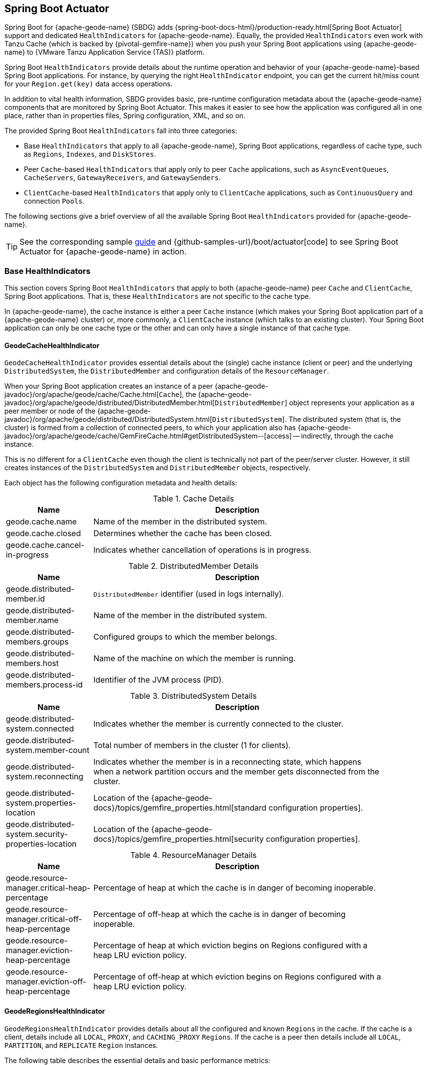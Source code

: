 [[actuator]]
== Spring Boot Actuator
:geode-name: {apache-geode-name}

Spring Boot for {geode-name} (SBDG) adds {spring-boot-docs-html}/production-ready.html[Spring Boot Actuator] support
and dedicated `HealthIndicators` for {geode-name}. Equally, the provided `HealthIndicators` even work with Tanzu Cache
(which is backed by {pivotal-gemfire-name}) when you push your Spring Boot applications using {geode-name}
to {VMware Tanzu Application Service (TAS)} platform.

Spring Boot `HealthIndicators` provide details about the runtime operation and behavior of your {geode-name}-based
Spring Boot applications. For instance, by querying the right `HealthIndicator` endpoint, you can get the current
hit/miss count for your `Region.get(key)` data access operations.

In addition to vital health information, SBDG provides basic, pre-runtime configuration metadata about the
{geode-name} components that are monitored by Spring Boot Actuator. This makes it easier to see how
the application was configured all in one place, rather than in properties files, Spring configuration, XML,
and so on.

The provided Spring Boot `HealthIndicators` fall into three categories:

* Base `HealthIndicators` that apply to all {geode-name}, Spring Boot applications, regardless of cache type,
such as `Regions`, `Indexes`, and `DiskStores`.
* Peer `Cache`-based `HealthIndicators` that apply only to peer `Cache` applications, such as `AsyncEventQueues`,
`CacheServers`, `GatewayReceivers`, and `GatewaySenders`.
* `ClientCache`-based `HealthIndicators` that apply only to `ClientCache` applications, such as `ContinuousQuery`
and connection `Pools`.

The following sections give a brief overview of all the available Spring Boot `HealthIndicators` provided for
{geode-name}.

TIP: See the corresponding sample link:guides/boot-actuator.html[guide] and {github-samples-url}/boot/actuator[code]
to see Spring Boot Actuator for {geode-name} in action.

[[actuator-base-healthindicators]]
=== Base HealthIndicators

This section covers Spring Boot `HealthIndicators` that apply to both {geode-name} peer `Cache` and `ClientCache`,
Spring Boot applications. That is, these `HealthIndicators` are not specific to the cache type.

In {geode-name}, the cache instance is either a peer `Cache` instance (which makes your Spring Boot application
part of a {geode-name} cluster) or, more commonly, a `ClientCache` instance (which talks to an existing cluster).
Your Spring Boot application can only be one cache type or the other and can only have a single instance of
that cache type.

[[actuator-base-healthindicators-cache]]
==== GeodeCacheHealthIndicator

`GeodeCacheHealthIndicator` provides essential details about the (single) cache instance (client or peer)
and the underlying `DistributedSystem`, the `DistributedMember` and configuration details of the `ResourceManager`.

When your Spring Boot application creates an instance of a peer {apache-geode-javadoc}/org/apache/geode/cache/Cache.html[`Cache`],
the {apache-geode-javadoc}/org/apache/geode/distributed/DistributedMember.html[`DistributedMember`] object represents
your application as a peer member or node of the {apache-geode-javadoc}/org/apache/geode/distributed/DistributedSystem.html[`DistributedSystem`].
The distributed system (that is, the cluster) is formed from a collection of connected peers, to which your application
also has {apache-geode-javadoc}/org/apache/geode/cache/GemFireCache.html#getDistributedSystem--[access] -- indirectly,
through the cache instance.

This is no different for a `ClientCache` even though the client is technically not part of the peer/server cluster.
However, it still creates instances of the `DistributedSystem` and `DistributedMember` objects, respectively.

Each object has the following configuration metadata and health details:

.Cache Details
[width="90%",cols="^3,<10",options="header"]
|=====================================================================================================================
| Name                           | Description

| geode.cache.name               | Name of the member in the distributed system.
| geode.cache.closed             | Determines whether the cache has been closed.
| geode.cache.cancel-in-progress | Indicates whether cancellation of operations is in progress.

|=====================================================================================================================

.DistributedMember Details
[width="90%",cols="^3,<10",options="header"]
|=====================================================================================================================
| Name                                 | Description

| geode.distributed-member.id          | `DistributedMember` identifier (used in logs internally).
| geode.distributed-member.name        | Name of the member in the distributed system.
| geode.distributed-members.groups     | Configured groups to which the member belongs.
| geode.distributed-members.host       | Name of the machine on which the member is running.
| geode.distributed-members.process-id | Identifier of the JVM process (PID).

|=====================================================================================================================

.DistributedSystem Details
[width="90%",cols="^3,<10",options="header"]
|=====================================================================================================================
| Name                                                  | Description

| geode.distributed-system.connected                    | Indicates whether the member is currently connected to
the cluster.
| geode.distributed-system.member-count                 | Total number of members in the cluster (1 for clients).
| geode.distributed-system.reconnecting                 | Indicates whether the member is in a reconnecting state,
which happens when a network partition occurs and the member gets disconnected from the cluster.
| geode.distributed-system.properties-location          | Location of the
{apache-geode-docs}/topics/gemfire_properties.html[standard configuration properties].
| geode.distributed-system.security-properties-location | Location of the
{apache-geode-docs}/topics/gemfire_properties.html[security configuration properties].

|=====================================================================================================================

.ResourceManager Details
[width="90%",cols="^3,<10",options="header"]
|=====================================================================================================================
| Name                                                | Description

| geode.resource-manager.critical-heap-percentage     | Percentage of heap at which the cache is in danger of
becoming inoperable.
| geode.resource-manager.critical-off-heap-percentage | Percentage of off-heap at which the cache is in danger of
becoming inoperable.
| geode.resource-manager.eviction-heap-percentage     | Percentage of heap at which eviction begins on Regions
configured with a heap LRU eviction policy.
| geode.resource-manager.eviction-off-heap-percentage | Percentage of off-heap at which eviction begins on Regions
configured with a heap LRU eviction policy.

|=====================================================================================================================

[[actuator-base-healthindicators-regions]]
==== GeodeRegionsHealthIndicator

`GeodeRegionsHealthIndicator` provides details about all the configured and known `Regions` in the cache.
If the cache is a client, details include all `LOCAL`, `PROXY`, and `CACHING_PROXY` `Regions`. If the cache is a peer
then details include all `LOCAL`, `PARTITION`, and `REPLICATE` `Region` instances.

The following table describes the essential details and basic performance metrics:

.Region Details
[width="90%",cols="^3,<10",options="header"]
|=====================================================================================================================
| Name                                        | Description

| geode.cache.regions.<name>.cloning-enabled  | Whether Region values are cloned on read (for example, `cloning-enabled`
is `true` when cache transactions are used to prevent in-place modifications).
| geode.cache.regions.<name>.data-policy      | Policy used to manage data in the Region (`PARTITION`, `REPLICATE`,
and others).
| geode.cache.regions.<name>.initial-capacity | Initial number of entries that can be held by a Region before it needs
to be resized.
| geode.cache.regions.<name>.load-factor      | Load factor used to determine when to resize the Region when it nears
capacity.
| geode.cache.regions.<name>.key-constraint   | Type constraint for Region keys.
| geode.cache.regions.<name>.off-heap         | Determines whether this Region stores values in off-heap memory
(NOTE: Keys are always kept on the JVM heap).
| geode.cache.regions.<name>.pool-name        | If this Region is a client Region, this property determines
the configured connection `Pool`. (NOTE: Regions can have and use dedicated `Pools` for their data access operations.)
| geode.cache.regions.<name>.pool-name        | Determines the `Scope` of the Region, which plays a factor in
the Region's consistency-level, as it pertains to acknowledgements for writes.
| geode.cache.regions.<name>.value-constraint | Type constraint for Region values.

|=====================================================================================================================

The following details also apply when the Region is a peer `Cache` `PARTITION` Region:

.Partition Region Details
[width="90%",cols="^3,<10",options="header"]
|=====================================================================================================================
| Name                                                         | Description

| geode.cache.regions.<name>.partition.collocated-with         | Indicates whether this Region is collocated with
another `PARTITION` Region, which is necessary when performing equi-joins queries (NOTE: distributed joins
are not supported).
| geode.cache.regions.<name>.partition.local-max-memory        | Total amount of heap memory allowed to be used by
this Region on this node.
| geode.cache.regions.<name>.partition.redundant-copies        | Number of replicas for this `PARTITION` Region,
which is useful in high availability (HA) use cases.
| geode.cache.regions.<name>.partition.total-max-memory        | Total amount of heap memory allowed to be used by
this Region across all nodes in the cluster hosting this Region.
| geode.cache.regions.<name>.partition.total-number-of-buckets | Total number of buckets (shards) into which this Region
is divided (defaults to 113).

|=====================================================================================================================

Finally, when statistics are enabled (for example, when you use `@EnableStatistics` --
(see {spring-data-geode-docs-html}/#bootstrap-annotation-config-statistics[doc] for more details),
the following metadata is available:

.Region Statistic Details
[width="90%",cols="^3,<10",options="header"]
|=====================================================================================================================
| Name                                                     | Description

| geode.cache.regions.<name>.statistics.hit-count          | Number of hits for a region entry.
| geode.cache.regions.<name>.statistics.hit-ratio          | Ratio of hits to the number of `Region.get(key)` calls.
| geode.cache.regions.<name>.statistics.last-accessed-time | For an entry, indicates the last time it was accessed
with `Region.get(key)`.
| geode.cache.regions.<name>.statistics.last-modified-time | For an entry, indicates the time when a Region's entry
value was last modified.
| geode.cache.regions.<name>.statistics.miss-count         | Returns the number of times that a `Region.get`
was performed and no value was found locally.

|=====================================================================================================================

[[actuator-base-healthindicators-indexes]]
==== GeodeIndexesHealthIndicator

`GeodeIndexesHealthIndicator` provides details about the configured Region `Indexes` used by OQL query data access
operations.

The following details are covered:

.Index Details
[width="90%",cols="^3,<10",options="header"]
|=====================================================================================================================
| Name                                     | Description

| geode.index.<name>.from-clause           | Region from which data is selected.
| geode.index.<name>.indexed-expression    | Region value fields and properties used in the Index expression.
| geode.index.<name>.projection-attributes | For `Map` `Indexes`, returns either `*` or the specific Map keys
that were indexed. For all other `Indexes`, returns `*`.
| geode.index.<name>.region                | Region to which the Index is applied.

|=====================================================================================================================

Additionally, when statistics are enabled (for example, when you use `@EnableStatistics` --
see {spring-data-geode-docs-html}/#bootstrap-annotation-config-statistics[Configuring Statistics] for more details),
the following metadata is available:

.Index Statistic Details
[width="90%",cols="^3,<10",options="header"]
|=====================================================================================================================
| Name                                                     | Description

| geode.index.<name>.statistics.number-of-bucket-indexes   | Number of bucket Indexes created in a PARTITION Region.
| geode.index.<name>.statistics.number-of-keys             | Number of keys in this Index.
| geode.index.<name>.statistics.number-of-map-indexed-keys | Number of keys in this Index at the highest level.
| geode.index.<name>.statistics.number-of-values           | Number of values in this Index.
| geode.index.<name>.statistics.number-of-updates          | Number of times this Index has been updated.
| geode.index.<name>.statistics.read-lock-count            | Number of read locks taken on this Index.
| geode.index.<name>.statistics.total-update-time          | Total amount of time (ns) spent updating this Index.
| geode.index.<name>.statistics.total-uses                 | Total number of times this Index has been accessed by
an OQL query.

|=====================================================================================================================

[[actuator-base-healthindicators-diskstores]]
==== GeodeDiskStoresHealthIndicator

The `GeodeDiskStoresHealthIndicator` provides details about the configured `DiskStores` in the system or application.
Remember, `DiskStores` are used to overflow and persist data to disk, including type metadata tracked by PDX when the
values in the Regions have been serialized with PDX and the Regions are persistent.

Most of the tracked health information pertains to configuration:

.DiskStore Details
[width="90%",cols="^3,<10",options="header"]
|=====================================================================================================================
| Name                                            | Description

| geode.disk-store.<name>.allow-force-compaction         | Indicates whether manual compaction of the DiskStore
is allowed.
| geode.disk-store.<name>.auto-compact                   | Indicates whether compaction occurs automatically.
| geode.disk-store.<name>.compaction-threshold           | Percentage at which the oplog becomes compactible.
| geode.disk-store.<name>.disk-directories               | Location of the oplog disk files.
| geode.disk-store.<name>.disk-directory-sizes           | Configured and allowed sizes (MB) for the disk directory
that stores the disk files.
| geode.disk-store.<name>.disk-usage-critical-percentage | Critical threshold of disk usage proportional to
the total disk volume.
| geode.disk-store.<name>.disk-usage-warning-percentage  | Warning threshold of disk usage proportional to
the total disk volume.
| geode.disk-store.<name>.max-oplog-size                 | Maximum size (MB) allowed for a single oplog file.
| geode.disk-store.<name>.queue-size                     | Size of the queue used to batch writes that are flushed
to disk.
| geode.disk-store.<name>.time-interval                  | Time to wait (ms) before writes are flushed to disk
from the queue if the size limit has not be reached.
| geode.disk-store.<name>.uuid                           | Universally unique identifier for the DiskStore across a
distributed system.
| geode.disk-store.<name>.write-buffer-size              | Size the of write buffer the DiskStore uses to write data
to disk.

|=====================================================================================================================

[[actuator-clientcache-healthindicators]]
=== `ClientCache` `HealthIndicators`

The `ClientCache`-based `HealthIndicators` provide additional details specifically for Spring Boot, cache client
applications. These `HealthIndicators` are available only when the Spring Boot application creates a `ClientCache`
instance (that is, the application is a cache client), which is the default.

[[actuator-clientcache-healthindicators-cq]]
==== GeodeContinuousQueriesHealthIndicator

`GeodeContinuousQueriesHealthIndicator` provides details about registered client Continuous Queries (CQs). CQs let
client applications receive automatic notification about events that satisfy some criteria. That criteria can be easily
expressed by using the predicate of an OQL query (for example, `SELECT * FROM /Customers c WHERE c.age > 21`).
When data is inserted or updated and the data matches the criteria specified in the OQL query predicate
(data of interests), an event is sent to the registered client.

The following details are covered for CQs by name:

.Continuous Query (CQ) Details
[width="90%",cols="^3,<10",options="header"]
|=====================================================================================================================
| Name                                            | Description

| geode.continuous-query.<name>.oql-query-string  | OQL query constituting the CQ.
| geode.continuous-query.<name>.closed            | Indicates whether the CQ has been closed.
| geode.continuous-query.<name>.closing           | Indicates whether the CQ is in the process of closing.
| geode.continuous-query.<name>.durable           | Indicates whether the CQ events are remembered
between client sessions.
| geode.continuous-query.<name>.running           | Indicates whether the CQ is currently running.
| geode.continuous-query.<name>.stopped           | Indicates whether the CQ has been stopped.

|=====================================================================================================================

In addition, the following CQ query and statistical data is covered:

.Continuous Query (CQ), Query Details
[width="90%",cols="^3,<10",options="header"]
|=====================================================================================================================
| Name                                                       | Description

| geode.continuous-query.<name>.query.number-of-executions   | Total number of times the query has been executed.
| geode.continuous-query.<name>.query.total-execution-time   | Total amount of time (ns) spent executing the query.

|=====================================================================================================================

.Continuous Query(CQ), Statistic Details
[width="90%",cols="^3,<10",options="header"]
|=====================================================================================================================
| Name                                                       | Description

| geode.continuous-query.<name>.statistics.number-of-deletes | Number of delete events qualified by this CQ.
| geode.continuous-query.<name>.statistics.number-of-events  | Total number of events qualified by this CQ.
| geode.continuous-query.<name>.statistics.number-of-inserts | Number of insert events qualified by this CQ.
| geode.continuous-query.<name>.statistics.number-of-updates | Number of update events qualified by this CQ.

|=====================================================================================================================

The {geode-name} Continuous Query system is also tracked with the following additional details on the client:

.Continuous Query (CQ), Additional Statistic Details
[width="90%",cols="^3,<10",options="header"]
|=====================================================================================================================
| Name                                                       | Description

| geode.continuous-query.count                               | Total count of CQs.
| geode.continuous-query.number-of-active                    | Number of currently active CQs (if available).
| geode.continuous-query.number-of-closed                    | Total number of closed CQs (if available).
| geode.continuous-query.number-of-created                   | Total number of created CQs (if available).
| geode.continuous-query.number-of-stopped                   | Number of currently stopped CQs (if available).
| geode.continuous-query.number-on-client                    | Number of CQs that are currently active or stopped
(if available).

|=====================================================================================================================

[[actuator-clientcache-healthindicators-pools]]
==== GeodePoolsHealthIndicator

`GeodePoolsHealthIndicator` provides details about all the configured client connection `Pools`. This `HealthIndicator`
primarily provides configuration metadata for all the configured `Pools`.

The following details are covered:

.Pool Details
[width="90%",cols="^3,<10",options="header"]
|=====================================================================================================================
| Name                                                    | Description

| geode.pool.count                                        | Total number of client connection pools.
| geode.pool.<name>.destroyed                             | Indicates whether the pool has been destroyed.
| geode.pool.<name>.free-connection-timeout               | Configured amount of time to wait for a free connection
from the Pool.
| geode.pool.<name>.idle-timeout                          | The amount of time to wait before closing unused, idle
connections, not exceeding the configured number of minimum required connections.
| geode.pool.<name>.load-conditioning-interval            | How frequently the Pool checks to see whether a connection
to a given server should be moved to a different server to improve the load balance.
| geode.pool.<name>.locators                              | List of configured Locators.
| geode.pool.<name>.max-connections                       | Maximum number of connections obtainable from the Pool.
| geode.pool.<name>.min-connections                       | Minimum number of connections contained by the Pool.
| geode.pool.<name>.multi-user-authentication             | Determines whether the Pool can be used by multiple
authenticated users.
| geode.pool.<name>.online-locators                       | Returns a list of living Locators.
| geode.pool.<name>.pending-event-count                   | Approximate number of pending subscription events maintained
at the server for this durable client Pool at the time it (re)connected to the server.
| geode.pool.<name>.ping-interval                         | How often to ping the servers to verify they are still alive.
| geode.pool.<name>.pr-single-hop-enabled                 | Whether the client acquires a direct connection to
the server.
| geode.pool.<name>.read-timeout                          | Number of milliseconds to wait for a response from a server
before timing out the operation and trying another server (if any are available).
| geode.pool.<name>.retry-attempts                        | Number of times to retry a request after a timeout
or an exception.
| geode.pool.<name>.server-group                          | All servers must belong to the same group, and this value
sets the name of that group.
| geode.pool.<name>.servers                               | List of configured servers.
| geode.pool.<name>.socket-buffer-size                    | Socket buffer size for each connection made in this pool.
| geode.pool.<name>.statistic-interval                    | How often to send client statistics to the server.
| geode.pool.<name>.subscription-ack-interval             | Interval in milliseconds to wait before sending
acknowledgements to the cache server for events received from the server subscriptions.
| geode.pool.<name>.subscription-enabled                  | Enabled server-to-client subscriptions.
| geode.pool.<name>.subscription-message-tracking-timeout | Time-to-Live (TTL) period (ms) for subscription events
the client has received from the server.
| geode.pool.<name>.subscription-redundancy               | Redundancy level for this Pool's server-to-client
subscriptions, which is used to ensure clients do not miss potentially important events.
| geode.pool.<name>.thread-local-connections              | Thread local connection policy for this Pool.

|=====================================================================================================================

[[actuator-peercache-healthindicators]]
=== Peer Cache HealthIndicators

The peer `Cache`-based `HealthIndicators` provide additional details specifically for Spring Boot peer cache member
applications. These `HealthIndicators` are available only when the Spring Boot application creates a peer `Cache`
instance.

NOTE: The default cache instance created by Spring Boot for {geode-name} is a `ClientCache` instance.

TIP: To control what type of cache instance is created, such as a "`peer`", you can explicitly declare either the
`@PeerCacheApplication` or, alternatively, the `@CacheServerApplication` annotation on your
`@SpringBootApplication`-annotated class.

[[actuator-peercache-healthindicators-cacheservers]]
==== GeodeCacheServersHealthIndicator

The `GeodeCacheServersHealthIndicator` provides details about the configured {geode-name} `CacheServer` instances.
`CacheServer` instances are required to enable clients to connect to the servers in the cluster.

This `HealthIndicator` captures basic configuration metadata and the runtime behavior and characteristics of
the configured `CacheServer` instances:

.CacheServer Details
[width="90%",cols="^3,<10",options="header"]
|=====================================================================================================================
| Name                                               | Description

| geode.cache.server.count                           | Total number of configured `CacheServer` instances
on this peer member.
| geode.cache.server.<index>.bind-address            | IP address of the NIC to which the `CacheServer` `ServerSocket`
is bound (useful when the system contains multiple NICs).
| geode.cache.server.<index>.hostname-for-clients    | Name of the host used by clients to connect to the `CacheServer`
(useful with DNS).
| geode.cache.server.<index>.load-poll-interval      | How often (ms) to query the load probe on the `CacheServer`.
| geode.cache.server.<index>.max-connections         | Maximum number of connections allowed to this `CacheServer`.
| geode.cache.server.<index>.max-message-count       | Maximum number of messages that can be put in a client queue.
| geode.cache.server.<index>.max-threads             | Maximum number of threads allowed in this `CacheServer`
to service client requests.
| geode.cache.server.<index>.max-time-between-pings  | Maximum time between client pings.
| geode.cache.server.<index>.message-time-to-live    | Time (seconds) in which the client queue expires.
| geode.cache.server.<index>.port                    | Network port to which the CacheServer `ServerSocket` is bound
and on which it listens for client connections.
| geode.cache.server.<index>.running                 | Determines whether this `CacheServer` is currently running
and accepting client connections.
| geode.cache.server.<index>.socket-buffer-size      | Configured buffer size of the socket connection used by
this CacheServer.
| geode.cache.server.<index>.tcp-no-delay            | Configures the TCP/IP `TCP_NO_DELAY` setting on outgoing sockets.

|=====================================================================================================================

In addition to the configuration settings shown in the preceding table, the `ServerLoadProbe` of the `CacheServer`
tracks additional details about the runtime characteristics of the `CacheServer`:

.CacheServer Metrics and Load Details
[width="90%",cols="^3,<10",options="header"]
|=====================================================================================================================
| Name                                                             | Description

| geode.cache.server.<index>.load.connection-load                  | Load on the server due to client-to-server
connections.
| geode.cache.server.<index>.load.load-per-connection              | Estimate of how much load each new connection
adds to this server.
| geode.cache.server.<index>.load.subscription-connection-load     | Load on the server due to subscription connections.
| geode.cache.server.<index>.load.load-per-subscription-connection | Estimate of how much load each new subscriber adds
to this server.
| geode.cache.server.<index>.metrics.client-count                  | Number of connected clients.
| geode.cache.server.<index>.metrics.max-connection-count          | Maximum number of connections made to this
`CacheServer`.
| geode.cache.server.<index>.metrics.open-connection-count         | Number of open connections to this `CacheServer`.
| geode.cache.server.<index>.metrics.subscription-connection-count | Number of subscription connections to this
`CacheServer`.

|=====================================================================================================================

[[actuator-peercache-healthindicators-aeq]]
==== GeodeAsyncEventQueuesHealthIndicator

`GeodeAsyncEventQueuesHealthIndicator` provides details about the configured `AsyncEventQueues`. AEQs can be attached to
Regions to configure asynchronous write-behind behavior.

This `HealthIndicator` captures configuration metadata and runtime characteristics for all AEQs:

.AsyncEventQueue Details
[width="90%",cols="^3,<10",options="header"]
|=====================================================================================================================
| Name                                                    | Description

| geode.async-event-queue.count                           | Total number of configured AEQs.
| geode.async-event-queue.<id>.batch-conflation-enabled   | Indicates whether batch events are conflated when sent.
| geode.async-event-queue.<id>.batch-size                 | Size of the batch that gets delivered over this AEQ.
| geode.async-event-queue.<id>.batch-time-interval        | Maximum time interval that can elapse before a batch is sent.
| geode.async-event-queue.<id>.disk-store-name            | Name of the disk store used to overflow and persist events.
| geode.async-event-queue.<id>.disk-synchronous           | Indicates whether disk writes are synchronous or asynchronous.
| geode.async-event-queue.<id>.dispatcher-threads         | Number of threads used to dispatch events.
| geode.async-event-queue.<id>.forward-expiration-destroy | Indicates whether expiration destroy operations
are forwarded to `AsyncEventListener`.
| geode.async-event-queue.<id>.max-queue-memory           | Maximum memory used before data needs to be overflowed
to disk.
| geode.async-event-queue.<id>.order-policy               | Order policy followed while dispatching the events to
`AsyncEventListeners`.
| geode.async-event-queue.<id>.parallel                   | Indicates whether this queue is parallel (higher throughput)
or serial.
| geode.async-event-queue.<id>.persistent                 | Indicates whether this queue stores events to disk.
| geode.async-event-queue.<id>.primary                    | Indicates whether this queue is primary or secondary.
| geode.async-event-queue.<id>.size                       | Number of entries in this queue.

|=====================================================================================================================

[[actuator-peercache-healthindicators-gateway-receivers]]
==== GeodeGatewayReceiversHealthIndicator

`GeodeGatewayReceiversHealthIndicator` provides details about the configured (WAN) `GatewayReceivers`,
which are capable of receiving events from remote clusters when using {geode-name}'s
{apache-geode-docs}/topologies_and_comm/multi_site_configuration/chapter_overview.html[multi-site, WAN topology].

This `HealthIndicator` captures configuration metadata along with the running state for each `GatewayReceiver`:

.GatewayReceiver Details
[width="90%",cols="^3,<10",options="header"]
|=====================================================================================================================
| Name                                                    | Description

| geode.gateway-receiver.count                            | Total number of configured `GatewayReceiver` instances.
| geode.gateway-receiver.<index>.bind-address             | IP address of the NIC to which the `GatewayReceiver`
`ServerSocket` is bound (useful when the system contains multiple NICs).
| geode.gateway-receiver.<index>.end-port                 | End value of the port range from which the port of
the `GatewayReceiver` is chosen.
| geode.gateway-receiver.<index>.host                     | IP address or hostname that Locators tell clients (that is,
`GatewaySender` instances) on which this `GatewayReceiver` listens.
| geode.gateway-receiver.<index>.max-time-between-pings   | Maximum amount of time between client pings.
| geode.gateway-receiver.<index>.port                     | Port on which this `GatewayReceiver` listens for clients
(that is, `GatewaySender` instances).
| geode.gateway-receiver.<index>.running                  | Indicates whether this `GatewayReceiver` is running
and accepting client connections (from `GatewaySender` instances).
| geode.gateway-receiver.<index>.socket-buffer-size       | Configured buffer size for the socket connections used by
this `GatewayReceiver`.
| geode.gateway-receiver.<index>.start-port               | Start value of the port range from which the port of
the `GatewayReceiver` is chosen.

|=====================================================================================================================

[[actuator-peercache-healthindicators-gateway-senders]]
==== GeodeGatewaySendersHealthIndicator

The `GeodeGatewaySendersHealthIndicator` provides details about the configured `GatewaySenders`. `GatewaySender`
instances are attached to Regions in order to send Region events to remote clusters in {geode-name}'s
{apache-geode-docs}/topologies_and_comm/multi_site_configuration/chapter_overview.html[multi-site, WAN topology].

This `HealthIndicator` captures essential configuration metadata and runtime characteristics for each `GatewaySender`:

.GatewaySender Details
[width="90%",cols="^3,<10",options="header"]
|=====================================================================================================================
| Name                                                    | Description

| geode.gateway-sender.count                                      | Total number of configured `GatewaySender` instances.
| geode.gateway-sender.<id>.alert-threshold                       | Alert threshold (ms) for entries in this
`GatewaySender` instances queue.
| geode.gateway-sender.<id>.batch-conflation-enabled              | Indicates whether batch events are conflated
when sent.
| geode.gateway-sender.<id>.batch-size                            | Size of the batches sent.
| geode.gateway-sender.<id>.batch-time-interval                   | Maximum time interval that can elapse before a batch
is sent.
| geode.gateway-sender.<id>.disk-store-name                       | Name of the `DiskStore` used to overflow and persist
queued events.
| geode.gateway-sender.<id>.disk-synchronous                      | Indicates whether disk writes are synchronous
or asynchronous.
| geode.gateway-sender.<id>.dispatcher-threads                    | Number of threads used to dispatch events.
| geode.gateway-sender.<id>.max-parallelism-for-replicated-region |
| geode.gateway-sender.<id>.max-queue-memory                      | Maximum amount of memory (MB) usable for this
`GatewaySender` instance's queue.
| geode.gateway-sender.<id>.order-policy                          | Order policy followed while dispatching the events
to `GatewayReceiver` instances.
| geode.gateway-sender.<id>.parallel                              | Indicates whether this `GatewaySender` is parallel
(higher throughput) or serial.
| geode.gateway-sender.<id>.paused                                | Indicates whether this `GatewaySender` is paused.
| geode.gateway-sender.<id>.persistent                            | Indicates whether this `GatewaySender` persists
queue events to disk.
| geode.gateway-sender.<id>.remote-distributed-system-id          | Identifier for the remote distributed system.
| geode.gateway-sender.<id>.running                               | Indicates whether this `GatewaySender`
is currently running.
| geode.gateway-sender.<id>.socket-buffer-size                    | Configured buffer size for the socket connections
between this `GatewaySender` and the receiving `GatewayReceiver`.
| geode.gateway-sender.<id>.socket-read-timeout                   | Amount of time (ms) that a socket read between this
sending `GatewaySender` and the receiving `GatewayReceiver` blocks.

|=====================================================================================================================
